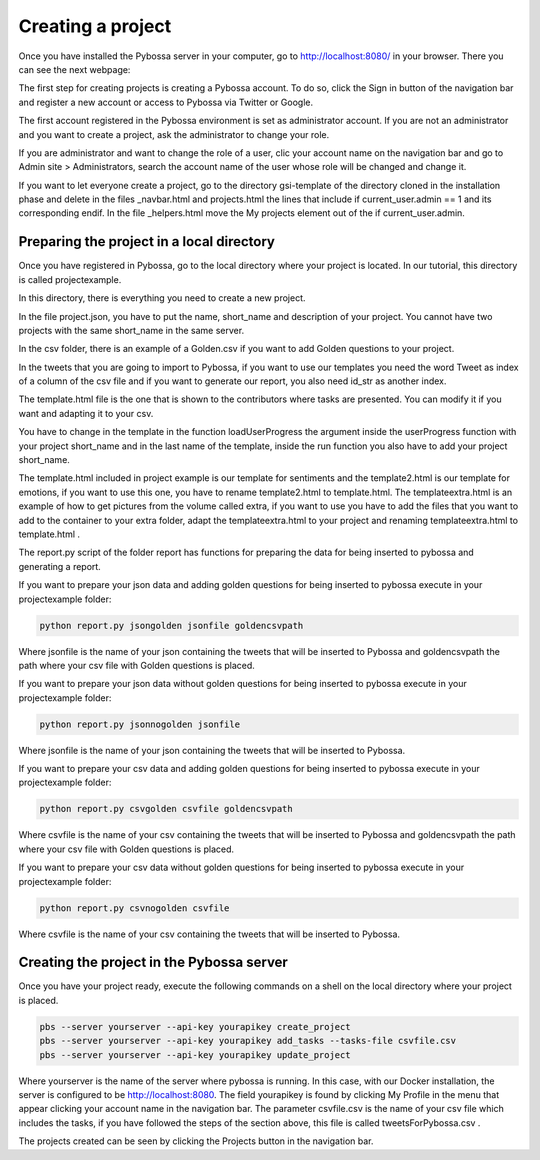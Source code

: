 Creating a project
------------------

Once you have installed the Pybossa server in your computer, go to http://localhost:8080/ in your browser. There you can see the next webpage:

.. image:: ./images/pybossamainpage.png
	:height: 400px
	:scale: 100 %
	:align: center

The first step for creating projects is creating a Pybossa account. To do so, click the 
Sign in button of the navigation bar and register a new account or access to Pybossa via Twitter or Google.

The first account registered in the Pybossa environment is set as administrator account.
If you are not an administrator and you want to create a project, ask the administrator to change your role.

If you are administrator and want to change the role of a user, clic your account name on the navigation bar and go to Admin site > Administrators, search the account name of the user whose role will be changed and change it.

If you want to let everyone create a project, go to the directory gsi-template of the directory cloned in the installation phase and delete in the files _navbar.html and projects.html the lines that include if current_user.admin == 1 and its corresponding endif.
In the file _helpers.html move the My projects element out of the if current_user.admin.

Preparing the project in a local directory
==========================================

Once you have registered in Pybossa, go to the local directory where your project is located. In our tutorial, this directory is called projectexample.

In this directory, there is everything you need to create a new project.

In the file project.json, you have to put the name, short_name and description of your project. You cannot have two projects with the same short_name in the same server.

In the csv folder, there is an example of a Golden.csv if you want to add Golden questions to your project. 

In the tweets that you are going to import to Pybossa, if you want to use our templates you need the word Tweet as index of a column of the csv file and if you want to generate our report, you also need id_str as another index.

The template.html file is the one that is shown to the contributors where tasks are presented. You can modify it if you want and adapting it to your csv.


You have to change in the template in the function loadUserProgress the argument inside the userProgress function with your project short_name and in the last name of the template, inside the run function you also have to add your project short_name.


The template.html included in project example is our template for sentiments and the template2.html is our template for emotions, if you want to use this one, you have to rename template2.html to template.html.
The templateextra.html is an example of how to get pictures from the volume called extra, if you want to use you have to add the files that you want to add to the container to your extra folder, adapt the templateextra.html to your project and renaming templateextra.html to template.html .

The report.py script of the folder report has functions for preparing the data for being inserted to pybossa and generating a report.

If you want to prepare your json data and adding golden questions for being inserted to pybossa execute in your projectexample folder:

.. code-block:: bash

	python report.py jsongolden jsonfile goldencsvpath

Where jsonfile is the name of your json containing the tweets that will be inserted to Pybossa and goldencsvpath the path where your csv file with Golden questions is placed.


If you want to prepare your json data without golden questions for being inserted to pybossa execute in your projectexample folder:

.. code-block:: bash

	python report.py jsonnogolden jsonfile


Where jsonfile is the name of your json containing the tweets that will be inserted to Pybossa.


If you want to prepare your csv data and adding golden questions for being inserted to pybossa execute in your projectexample folder:

.. code-block:: bash

	python report.py csvgolden csvfile goldencsvpath

Where csvfile is the name of your csv containing the tweets that will be inserted to Pybossa and goldencsvpath the path where your csv file with Golden questions is placed.


If you want to prepare your csv data without golden questions for being inserted to pybossa execute in your projectexample folder:

.. code-block:: bash

	python report.py csvnogolden csvfile


Where csvfile is the name of your csv containing the tweets that will be inserted to Pybossa.



Creating the project in the Pybossa server
==========================================

Once you have your project ready, execute the following commands on a shell on the local directory where your project is placed.

.. code-block:: bash

	pbs --server yourserver --api-key yourapikey create_project
	pbs --server yourserver --api-key yourapikey add_tasks --tasks-file csvfile.csv
	pbs --server yourserver --api-key yourapikey update_project

Where yourserver is the name of the server where pybossa is running. In this case, with our Docker installation, the server is configured to be http://localhost:8080.
The field yourapikey is found by clicking My Profile in the menu that appear clicking your account name in the navigation bar.
The parameter csvfile.csv is the name of your csv file which includes the tasks, if you have followed the steps of the section above, this file is called tweetsForPybossa.csv .



The projects created can be seen by clicking the Projects button in the navigation bar.